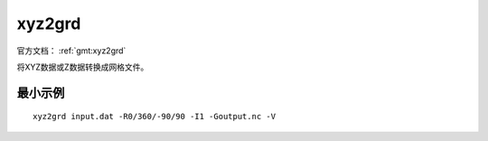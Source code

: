 .. index:: ! xyz2grd

xyz2grd
=======

官方文档： :ref:`gmt:xyz2grd`

将XYZ数据或Z数据转换成网格文件。

最小示例
--------

::

    xyz2grd input.dat -R0/360/-90/90 -I1 -Goutput.nc -V
